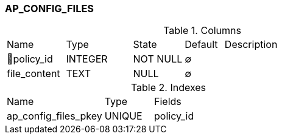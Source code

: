 [[t-ap-config-files]]
=== AP_CONFIG_FILES



.Columns
[cols="15,17,13,10,45a"]
|===
|Name|Type|State|Default|Description
|🔑policy_id
|INTEGER
|NOT NULL
|∅
|

|file_content
|TEXT
|NULL
|∅
|
|===

.Indexes
[cols="30,15,55a"]
|===
|Name|Type|Fields
|ap_config_files_pkey
|UNIQUE
|policy_id

|===
